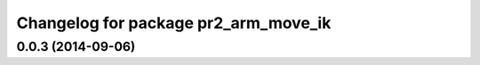 ^^^^^^^^^^^^^^^^^^^^^^^^^^^^^^^^^^^^^
Changelog for package pr2_arm_move_ik
^^^^^^^^^^^^^^^^^^^^^^^^^^^^^^^^^^^^^

0.0.3 (2014-09-06)
------------------
